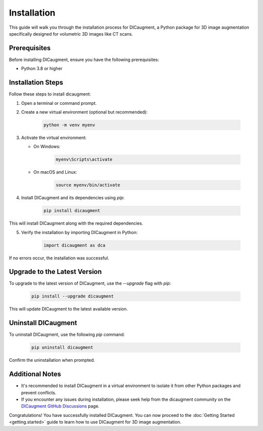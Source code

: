 Installation
=============================

This guide will walk you through the installation process for DICaugment, a Python package for 3D image augmentation specifically designed for volumetric 3D images like CT scans.






Prerequisites
-------------------------

Before installing DICaugment, ensure you have the following prerequisites:

- Python 3.8 or higher

Installation Steps
-------------------------

Follow these steps to install dicaugment:

1. Open a terminal or command prompt.

2. Create a new virtual environment (optional but recommended):

    .. code-block:: bash

        python -m venv myenv


3. Activate the virtual environment:

   - On Windows:

        .. code-block:: powershell

                myenv\Scripts\activate

   - On macOS and Linux:

        .. code-block:: bash

                source myenv/bin/activate

4. Install DICaugment and its dependencies using `pip`:

    .. code-block:: bash

        pip install dicaugment


This will install DICaugment along with the required dependencies.

5. Verify the installation by importing DICaugment in Python:

    .. code-block:: python

        import dicaugment as dca


If no errors occur, the installation was successful.

Upgrade to the Latest Version
-----------------------------------------

To upgrade to the latest version of DICaugment, use the `--upgrade` flag with `pip`:

    .. code-block:: bash
        
        pip install --upgrade dicaugment


This will update DICaugment to the latest available version.

Uninstall DICaugment
----------------------------------------

To uninstall DICaugment, use the following `pip` command:

    .. code-block:: bash
        
        pip uninstall dicaugment

Confirm the uninstallation when prompted.

Additional Notes
------------------------------

- It's recommended to install DICaugment in a virtual environment to isolate it from other Python packages and prevent conflicts.

- If you encounter any issues during installation, please seek help from the dicaugment community on the `DICaugment GitHub Discussions <https://github.com/jjmcintosh/dicaugment/discussions>`_ page.

Congratulations! You have successfully installed DICaugment. You can now proceed to the :doc:`Getting Started <getting.started>` guide to learn how to use DICaugment for 3D image augmentation.
